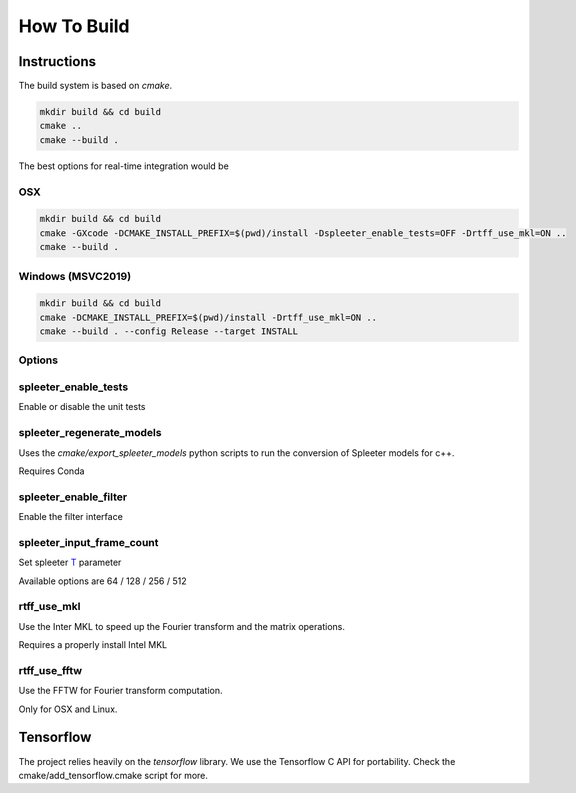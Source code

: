 ============
How To Build
============

Instructions
============

The build system is based on `cmake`.

.. code:: bash

  mkdir build && cd build
  cmake ..
  cmake --build .

The best options for real-time integration would be

OSX
^^^

.. code:: bash

  mkdir build && cd build
  cmake -GXcode -DCMAKE_INSTALL_PREFIX=$(pwd)/install -Dspleeter_enable_tests=OFF -Drtff_use_mkl=ON ..
  cmake --build .


Windows (MSVC2019)
^^^^^^^^^^^^^^^^^^

.. code:: bash

  mkdir build && cd build
  cmake -DCMAKE_INSTALL_PREFIX=$(pwd)/install -Drtff_use_mkl=ON ..
  cmake --build . --config Release --target INSTALL

Options
^^^^^^^

spleeter_enable_tests
^^^^^^^^^^^^^^^^^^^^^

Enable or disable the unit tests

spleeter_regenerate_models
^^^^^^^^^^^^^^^^^^^^^^^^^^

Uses the `cmake/export_spleeter_models` python scripts to run the conversion
of Spleeter models for c++.

Requires Conda

spleeter_enable_filter
^^^^^^^^^^^^^^^^^^^^^^

Enable the filter interface

spleeter_input_frame_count
^^^^^^^^^^^^^^^^^^^^^^^^^^

Set spleeter `T
<https://github.com/deezer/spleeter/wiki/3.-Models#audio-parameters>`_  parameter

Available options are 64 / 128 / 256 / 512

rtff_use_mkl
^^^^^^^^^^^^

Use the Inter MKL to speed up the Fourier transform and the matrix operations.

Requires a properly install Intel MKL

rtff_use_fftw
^^^^^^^^^^^^^

Use the FFTW for Fourier transform computation.

Only for OSX and Linux.


Tensorflow
==========

The project relies heavily on the `tensorflow` library.
We use the Tensorflow C API for portability. Check the
cmake/add_tensorflow.cmake script for more.

